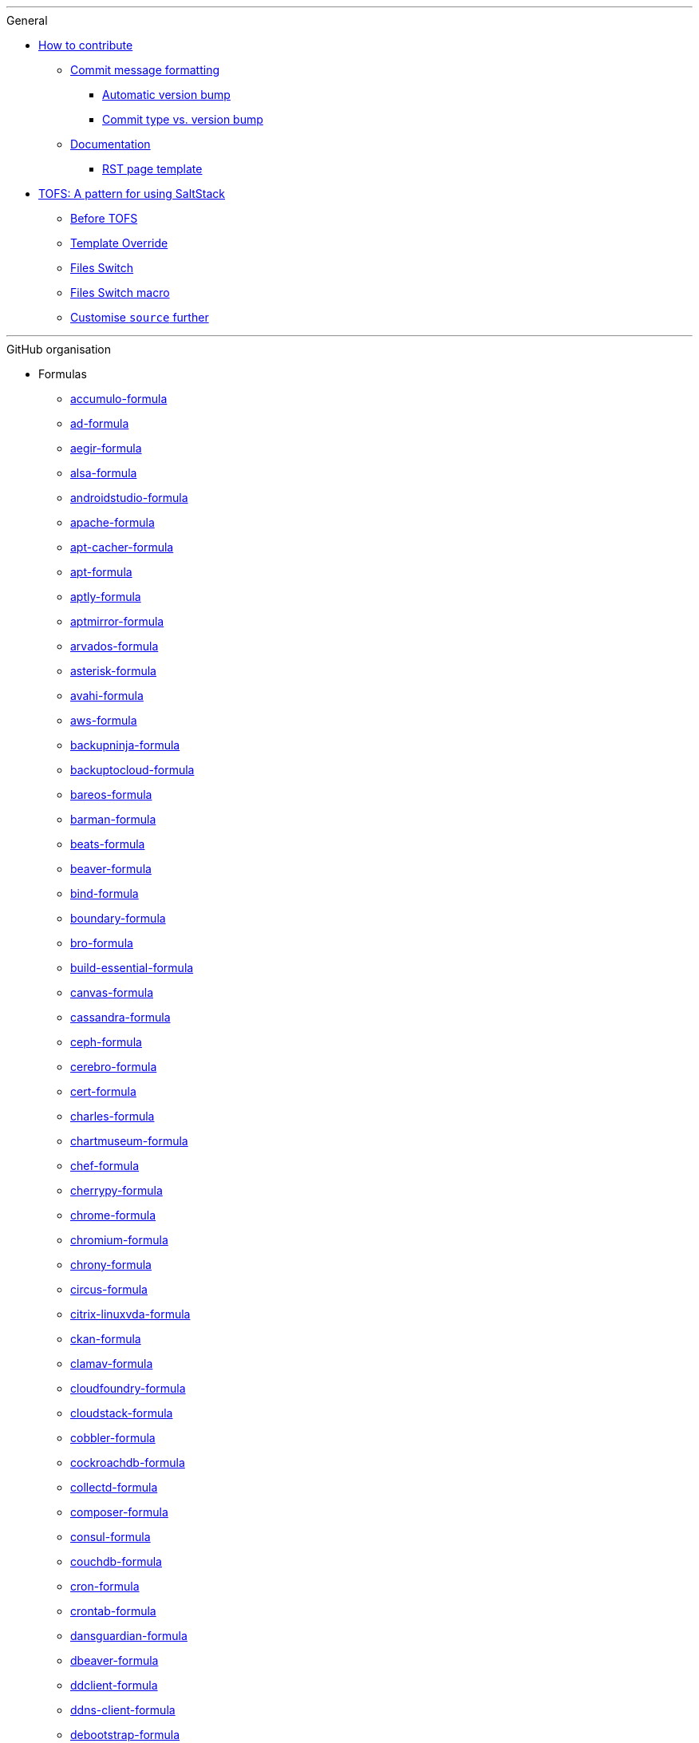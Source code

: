 '''

.General

* xref:CONTRIBUTING.adoc[How to contribute]
** xref:CONTRIBUTING.adoc#commit_message_formatting[Commit message formatting]
*** xref:CONTRIBUTING.adoc#automatic_version_bump[Automatic version bump]
*** xref:CONTRIBUTING.adoc#commit_type_vs_version_bump[Commit type vs. version bump]
** xref:CONTRIBUTING.adoc#documentation[Documentation]
*** xref:CONTRIBUTING.adoc#saltstack_formulas_rst_page_template[RST page template]

* xref:TOFS_pattern.adoc[TOFS: A pattern for using SaltStack]
** xref:TOFS_pattern.adoc#before_tofs[Before TOFS]
** xref:TOFS_pattern.adoc#template_override[Template Override]
** xref:TOFS_pattern.adoc#files_switch[Files Switch]
** xref:TOFS_pattern.adoc#files_switch_macro[Files Switch macro]
** xref:TOFS_pattern.adoc#customise_source[Customise `source` further]

'''

.GitHub organisation

* Formulas
** xref:accumulo-formula::README.adoc[accumulo-formula]
** xref:ad-formula::README.adoc[ad-formula]
** xref:aegir-formula::README.adoc[aegir-formula]
** xref:alsa-formula::README.adoc[alsa-formula]
** xref:androidstudio-formula::README.adoc[androidstudio-formula]
** xref:apache-formula::README.adoc[apache-formula]
** xref:apt-cacher-formula::README.adoc[apt-cacher-formula]
** xref:apt-formula::README.adoc[apt-formula]
** xref:aptly-formula::README.adoc[aptly-formula]
** xref:aptmirror-formula::README.adoc[aptmirror-formula]
** xref:arvados-formula::README.adoc[arvados-formula]
** xref:asterisk-formula::README.adoc[asterisk-formula]
** xref:avahi-formula::README.adoc[avahi-formula]
** xref:aws-formula::README.adoc[aws-formula]
** xref:backupninja-formula::README.adoc[backupninja-formula]
** xref:backuptocloud-formula::README.adoc[backuptocloud-formula]
** xref:bareos-formula::README.adoc[bareos-formula]
** xref:barman-formula::README.adoc[barman-formula]
** xref:beats-formula::README.adoc[beats-formula]
** xref:beaver-formula::README.adoc[beaver-formula]
** xref:bind-formula::README.adoc[bind-formula]
** xref:boundary-formula::README.adoc[boundary-formula]
** xref:bro-formula::README.adoc[bro-formula]
** xref:build-essential-formula::README.adoc[build-essential-formula]
** xref:canvas-formula::README.adoc[canvas-formula]
** xref:cassandra-formula::README.adoc[cassandra-formula]
** xref:ceph-formula::README.adoc[ceph-formula]
** xref:cerebro-formula::README.adoc[cerebro-formula]
** xref:cert-formula::README.adoc[cert-formula]
** xref:charles-formula::README.adoc[charles-formula]
** xref:chartmuseum-formula::README.adoc[chartmuseum-formula]
** xref:chef-formula::README.adoc[chef-formula]
** xref:cherrypy-formula::README.adoc[cherrypy-formula]
** xref:chrome-formula::README.adoc[chrome-formula]
** xref:chromium-formula::README.adoc[chromium-formula]
** xref:chrony-formula::README.adoc[chrony-formula]
** xref:circus-formula::README.adoc[circus-formula]
** xref:citrix-linuxvda-formula::README.adoc[citrix-linuxvda-formula]
** xref:ckan-formula::README.adoc[ckan-formula]
** xref:clamav-formula::README.adoc[clamav-formula]
** xref:cloudfoundry-formula::README.adoc[cloudfoundry-formula]
** xref:cloudstack-formula::README.adoc[cloudstack-formula]
** xref:cobbler-formula::README.adoc[cobbler-formula]
** xref:cockroachdb-formula::README.adoc[cockroachdb-formula]
** xref:collectd-formula::README.adoc[collectd-formula]
** xref:composer-formula::README.adoc[composer-formula]
** xref:consul-formula::README.adoc[consul-formula]
** xref:couchdb-formula::README.adoc[couchdb-formula]
** xref:cron-formula::README.adoc[cron-formula]
** xref:crontab-formula::README.adoc[crontab-formula]
** xref:dansguardian-formula::README.adoc[dansguardian-formula]
** xref:dbeaver-formula::README.adoc[dbeaver-formula]
** xref:ddclient-formula::README.adoc[ddclient-formula]
** xref:ddns-client-formula::README.adoc[ddns-client-formula]
** xref:debootstrap-formula::README.adoc[debootstrap-formula]
** xref:deepsea-formula::README.adoc[deepsea-formula]
** xref:dehydrated-formula::README.adoc[dehydrated-formula]
** xref:devstack-formula::README.adoc[devstack-formula]
** xref:dhcpd-formula::README.adoc[dhcpd-formula]
** xref:dirvish-formula::README.adoc[dirvish-formula]
** xref:django-formula::README.adoc[django-formula]
** xref:djbdns-formula::README.adoc[djbdns-formula]
** xref:dnsmasq-formula::README.adoc[dnsmasq-formula]
** xref:docker-formula::README.adoc[docker-formula]
** xref:dokuwiki-formula::README.adoc[dokuwiki-formula]
** xref:dovecot-formula::README.adoc[dovecot-formula]
** xref:drupal-formula::README.adoc[drupal-formula]
** xref:eclipse-formula::README.adoc[eclipse-formula]
** xref:ejabberd-formula::README.adoc[ejabberd-formula]
** xref:elasticsearch-formula::README.adoc[elasticsearch-formula]
** xref:elasticsearch-logstash-kibana-formula::README.adoc[elasticsearch-logstash-kibana-formula]
** xref:elrepo-formula::README.adoc[elrepo-formula]
** xref:emacs-formula::README.adoc[emacs-formula]
** xref:emby-formula::README.adoc[emby-formula]
** xref:epazote-formula::README.adoc[epazote-formula]
** xref:epel-formula::README.adoc[epel-formula]
** xref:eramba-formula::README.adoc[eramba-formula]
** xref:erlang-formula::README.adoc[erlang-formula]
** xref:etcd-formula::README.adoc[etcd-formula]
** xref:eucalyptus-formula::README.adoc[eucalyptus-formula]
** xref:exim-formula::README.adoc[exim-formula]
** xref:fail2ban-formula::README.adoc[fail2ban-formula]
** xref:filebeat-formula::README.adoc[filebeat-formula]
** xref:firewalld-formula::README.adoc[firewalld-formula]
** xref:fluentbit-formula::README.adoc[fluentbit-formula]
** xref:flume-formula::README.adoc[flume-formula]
** xref:flussonic-formula::README.adoc[flussonic-formula]
** xref:frr-formula::README.adoc[frr-formula]
** xref:gasmask-formula::README.adoc[gasmask-formula]
** xref:gce-formula::README.adoc[gce-formula]
** xref:gerrit-formula::README.adoc[gerrit-formula]
** xref:git-annex-formula::README.adoc[git-annex-formula]
** xref:git-formula::README.adoc[git-formula]
** xref:gitlab-formula::README.adoc[gitlab-formula]
** xref:gitolite-formula::README.adoc[gitolite-formula]
** xref:golang-formula::README.adoc[golang-formula]
** xref:grafana-formula::README.adoc[grafana-formula]
** xref:graphite-formula::README.adoc[graphite-formula]
** xref:graylog-formula::README.adoc[graylog-formula]
** xref:hadoop-formula::README.adoc[hadoop-formula]
** xref:halite-formula::README.adoc[halite-formula]
** xref:haproxy-formula::README.adoc[haproxy-formula]
** xref:haveged-formula::README.adoc[haveged-formula]
** xref:helm-formula::README.adoc[helm-formula]
** xref:hostapd-formula::README.adoc[hostapd-formula]
** xref:hosts-formula::README.adoc[hosts-formula]
** xref:hostsfile-formula::README.adoc[hostsfile-formula]
** xref:hugo-formula::README.adoc[hugo-formula]
** xref:icinga2-formula::README.adoc[icinga2-formula]
** xref:immortal-formula::README.adoc[immortal-formula]
** xref:influxdb-formula::README.adoc[influxdb-formula]
** xref:insomnia-formula::README.adoc[insomnia-formula]
** xref:iojs-formula::README.adoc[iojs-formula]
** xref:iptables-formula::README.adoc[iptables-formula]
** xref:iscsi-formula::README.adoc[iscsi-formula]
** xref:ius-formula::README.adoc[ius-formula]
** xref:java-formula::README.adoc[java-formula]
** xref:jdbc-formula::README.adoc[jdbc-formula]
** xref:jenkins-formula::README.adoc[jenkins-formula]
** xref:jetbrains-appcode-formula::README.adoc[jetbrains-appcode-formula]
** xref:jetbrains-clion-formula::README.adoc[jetbrains-clion-formula]
** xref:jetbrains-datagrip-formula::README.adoc[jetbrains-datagrip-formula]
** xref:jetbrains-goland-formula::README.adoc[jetbrains-goland-formula]
** xref:jetbrains-intellij-formula::README.adoc[jetbrains-intellij-formula]
** xref:jetbrains-phpstorm-formula::README.adoc[jetbrains-phpstorm-formula]
** xref:jetbrains-pycharm-formula::README.adoc[jetbrains-pycharm-formula]
** xref:jetbrains-resharper-formula::README.adoc[jetbrains-resharper-formula]
** xref:jetbrains-rider-formula::README.adoc[jetbrains-rider-formula]
** xref:jetbrains-rubymine-formula::README.adoc[jetbrains-rubymine-formula]
** xref:jetbrains-webstorm-formula::README.adoc[jetbrains-webstorm-formula]
** xref:jmxtrans-formula::README.adoc[jmxtrans-formula]
** xref:joomla-formula::README.adoc[joomla-formula]
** xref:josm-formula::README.adoc[josm-formula]
** xref:kafka-formula::README.adoc[kafka-formula]
** xref:keepalived-formula::README.adoc[keepalived-formula]
** xref:kerberos-formula::README.adoc[kerberos-formula]
** xref:keystone-formula::README.adoc[keystone-formula]
** xref:kibana-formula::README.adoc[kibana-formula]
** xref:kubernetes-formula::README.adoc[kubernetes-formula]
** xref:latex-formula::README.adoc[latex-formula]
** xref:letsencrypt-formula::README.adoc[letsencrypt-formula]
** xref:letsencrypt-sh-formula::README.adoc[letsencrypt-sh-formula]
** xref:librenms-formula::README.adoc[librenms-formula]
** xref:libvirt-formula::README.adoc[libvirt-formula]
** xref:lighttpd-formula::README.adoc[lighttpd-formula]
** xref:linux-dev-formula::README.adoc[linux-dev-formula]
** xref:lldpd-formula::README.adoc[lldpd-formula]
** xref:locale-formula::README.adoc[locale-formula]
** xref:logrotate-formula::README.adoc[logrotate-formula]
** xref:logstash-formula::README.adoc[logstash-formula]
** xref:logstash_forwarder-formula::README.adoc[logstash_forwarder-formula]
** xref:lua-formula::README.adoc[lua-formula]
** xref:lvm-formula::README.adoc[lvm-formula]
** xref:lxc-formula::README.adoc[lxc-formula]
** xref:lxd-formula::README.adoc[lxd-formula]
** xref:lynis-formula::README.adoc[lynis-formula]
** xref:mailcatcher-formula::README.adoc[mailcatcher-formula]
** xref:mailhog-formula::README.adoc[mailhog-formula]
** xref:maven-formula::README.adoc[maven-formula]
** xref:mediawiki-formula::README.adoc[mediawiki-formula]
** xref:memcached-formula::README.adoc[memcached-formula]
** xref:mercurial-formula::README.adoc[mercurial-formula]
** xref:metricbeat-formula::README.adoc[metricbeat-formula]
** xref:miniconda-formula::README.adoc[miniconda-formula]
** xref:mirth-formula::README.adoc[mirth-formula]
** xref:molten-formula::README.adoc[molten-formula]
** xref:mongodb-formula::README.adoc[mongodb-formula]
** xref:monit-formula::README.adoc[monit-formula]
** xref:moosefs-formula::README.adoc[moosefs-formula]
** xref:mopidy-formula::README.adoc[mopidy-formula]
** xref:mounts-formula::README.adoc[mounts-formula]
** xref:msdtc-formula::README.adoc[msdtc-formula]
** xref:mumble-server-formula::README.adoc[mumble-server-formula]
** xref:munin-formula::README.adoc[munin-formula]
** xref:mysql-formula::README.adoc[mysql-formula]
** xref:nagios-formula::README.adoc[nagios-formula]
** xref:nano-formula::README.adoc[nano-formula]
** xref:napalm-bgp-formula::README.adoc[napalm-bgp-formula]
** xref:napalm-install-formula::README.adoc[napalm-install-formula]
** xref:napalm-interfaces-formula::README.adoc[napalm-interfaces-formula]
** xref:napalm-lldp-formula::README.adoc[napalm-lldp-formula]
** xref:napalm-logging-formula::README.adoc[napalm-logging-formula]
** xref:napalm-ntp-formula::README.adoc[napalm-ntp-formula]
** xref:napalm-snmp-formula::README.adoc[napalm-snmp-formula]
** xref:napalm-users-formula::README.adoc[napalm-users-formula]
** xref:network-debian-formula::README.adoc[network-debian-formula]
** xref:newrelic-formula::README.adoc[newrelic-formula]
** xref:nexus-formula::README.adoc[nexus-formula]
** xref:nfs-formula::README.adoc[nfs-formula]
** xref:nginx-formula::README.adoc[nginx-formula]
** xref:nifi-formula::README.adoc[nifi-formula]
** xref:node-formula::README.adoc[node-formula]
** xref:nomad-formula::README.adoc[nomad-formula]
** xref:nscd-formula::README.adoc[nscd-formula]
** xref:ntp-formula::README.adoc[ntp-formula]
** xref:nut-formula::README.adoc[nut-formula]
** xref:nvm-formula::README.adoc[nvm-formula]
** xref:opencrowbar-formula::README.adoc[opencrowbar-formula]
** xref:opendkim-formula::README.adoc[opendkim-formula]
** xref:openldap-formula::README.adoc[openldap-formula]
** xref:openntpd-formula::README.adoc[openntpd-formula]
** xref:opensds-formula::README.adoc[opensds-formula]
** xref:openssh-formula::README.adoc[openssh-formula]
** xref:openstack-standalone-formula::README.adoc[openstack-standalone-formula]
** xref:openvas-formula::README.adoc[openvas-formula]
** xref:openvpn-client-formula::README.adoc[openvpn-client-formula]
** xref:openvpn-formula::README.adoc[openvpn-formula]
** xref:openvswitch-formula::README.adoc[openvswitch-formula]
** xref:opsmatic-formula::README.adoc[opsmatic-formula]
** xref:os-hardening-formula::README.adoc[os-hardening-formula]
** xref:owncloud-formula::README.adoc[owncloud-formula]
** xref:oxidized-formula::README.adoc[oxidized-formula]
** xref:pacemaker-corosync-formula::README.adoc[pacemaker-corosync-formula]
** xref:packages-formula::README.adoc[packages-formula]
** xref:packer-formula::README.adoc[packer-formula]
** xref:pam-formula::README.adoc[pam-formula]
** xref:pam-ldap-formula::README.adoc[pam-ldap-formula]
** xref:pam_access-formula::README.adoc[pam_access-formula]
** xref:pam_mount-formula::README.adoc[pam_mount-formula]
** xref:patchwork-formula::README.adoc[patchwork-formula]
** xref:perl-formula::README.adoc[perl-formula]
** xref:pfring-formula::README.adoc[pfring-formula]
** xref:php-formula::README.adoc[php-formula]
** xref:pimpmylog-formula::README.adoc[pimpmylog-formula]
** xref:pip-formula::README.adoc[pip-formula]
** xref:piwik-formula::README.adoc[piwik-formula]
** xref:plex-formula::README.adoc[plex-formula]
** xref:plone-formula::README.adoc[plone-formula]
** xref:polycom-formula::README.adoc[polycom-formula]
** xref:postfix-formula::README.adoc[postfix-formula]
** xref:postgres-formula::README.adoc[postgres-formula]
** xref:postman-formula::README.adoc[postman-formula]
** xref:powerdns-formula::README.adoc[powerdns-formula]
** xref:pppoe-formula::README.adoc[pppoe-formula]
** xref:proftpd-formula::README.adoc[proftpd-formula]
** xref:prometheus-formula::README.adoc[prometheus-formula]
** xref:pulp-formula::README.adoc[pulp-formula]
** xref:puppet-formula::README.adoc[puppet-formula]
** xref:pureftpd-formula::README.adoc[pureftpd-formula]
** xref:pydio-formula::README.adoc[pydio-formula]
** xref:python2-formula::README.adoc[python2-formula]
** xref:qpid-formula::README.adoc[qpid-formula]
** xref:rabbitmq-formula::README.adoc[rabbitmq-formula]
** xref:raspberrypi-formula::README.adoc[raspberrypi-formula]
** xref:rdp-formula::README.adoc[rdp-formula]
** xref:rectangle-formula::README.adoc[rectangle-formula]
** xref:redis-formula::README.adoc[redis-formula]
** xref:redmine-formula::README.adoc[redmine-formula]
** xref:remi-formula::README.adoc[remi-formula]
** xref:resolver-formula::README.adoc[resolver-formula]
** xref:reverse-grains-formula::README.adoc[reverse-grains-formula]
** xref:reverse-users-formula::README.adoc[reverse-users-formula]
** xref:riak-formula::README.adoc[riak-formula]
** xref:rinetd-formula::README.adoc[rinetd-formula]
** xref:rkhunter-formula::README.adoc[rkhunter-formula]
** xref:rlang-formula::README.adoc[rlang-formula]
** xref:rng-tools-formula::README.adoc[rng-tools-formula]
** xref:rspamd-formula::README.adoc[rspamd-formula]
** xref:rstudio-formula::README.adoc[rstudio-formula]
** xref:rsyncd-formula::README.adoc[rsyncd-formula]
** xref:rsyslog-formula::README.adoc[rsyslog-formula]
** xref:ruby-formula::README.adoc[ruby-formula]
** xref:rundeck-formula::README.adoc[rundeck-formula]
** xref:runit-formula::README.adoc[runit-formula]
** xref:salt-api-reactor-formula::README.adoc[salt-api-reactor-formula]
** xref:salt-docs-formula::README.adoc[salt-docs-formula]
** xref:salt-formula::README.adoc[salt-formula]
** xref:salt-virt-formula::README.adoc[salt-virt-formula]
** xref:samba-formula::README.adoc[samba-formula]
** xref:sbuild-formula::README.adoc[sbuild-formula]
** xref:schroot-formula::README.adoc[schroot-formula]
** xref:screen-formula::README.adoc[screen-formula]
** xref:sensu-formula::README.adoc[sensu-formula]
** xref:shorewall-formula::README.adoc[shorewall-formula]
** xref:slurm-formula::README.adoc[slurm-formula]
** xref:smokeping-formula::README.adoc[smokeping-formula]
** xref:snmp-formula::README.adoc[snmp-formula]
** xref:soda-delfin-formula::README.adoc[soda-delfin-formula]
** xref:sogo-formula::README.adoc[sogo-formula]
** xref:solr-formula::README.adoc[solr-formula]
** xref:spark-formula::README.adoc[spark-formula]
** xref:sphinx-doc-formula::README.adoc[sphinx-doc-formula]
** xref:splunkforwarder-formula::README.adoc[splunkforwarder-formula]
** xref:sqldeveloper-formula::README.adoc[sqldeveloper-formula]
** xref:sqlplus-formula::README.adoc[sqlplus-formula]
** xref:squid-formula::README.adoc[squid-formula]
** xref:ssh-formula::README.adoc[ssh-formula]
** xref:strongswan-formula::README.adoc[strongswan-formula]
** xref:stunnel-formula::README.adoc[stunnel-formula]
** xref:sudoers-formula::README.adoc[sudoers-formula]
** xref:sugarcrm-formula::README.adoc[sugarcrm-formula]
** xref:sumo-logic-formula::README.adoc[sumo-logic-formula]
** xref:sun-java-formula::README.adoc[sun-java-formula]
** xref:supervisor-formula::README.adoc[supervisor-formula]
** xref:suricata-formula::README.adoc[suricata-formula]
** xref:svn-formula::README.adoc[svn-formula]
** xref:swapfile-formula::README.adoc[swapfile-formula]
** xref:sysctl-formula::README.adoc[sysctl-formula]
** xref:syslog-ng-formula::README.adoc[syslog-ng-formula]
** xref:sysstat-formula::README.adoc[sysstat-formula]
** xref:systemd-formula::README.adoc[systemd-formula]
** xref:telegraf-formula::README.adoc[telegraf-formula]
** xref:template-formula::README.adoc[template-formula]
** xref:thrift-formula::README.adoc[thrift-formula]
** xref:timezone-formula::README.adoc[timezone-formula]
** xref:tinc-formula::README.adoc[tinc-formula]
** xref:tinyproxy-formula::README.adoc[tinyproxy-formula]
** xref:tmux-formula::README.adoc[tmux-formula]
** xref:tomcat-formula::README.adoc[tomcat-formula]
** xref:twemproxy-formula::README.adoc[twemproxy-formula]
** xref:ufw-formula::README.adoc[ufw-formula]
** xref:ulog-formula::README.adoc[ulog-formula]
** xref:unitrends-agent-formula::README.adoc[unitrends-agent-formula]
** xref:uptime-formula::README.adoc[uptime-formula]
** xref:users-formula::README.adoc[users-formula]
** xref:uwsgi-formula::README.adoc[uwsgi-formula]
** xref:vagrant-formula::README.adoc[vagrant-formula]
** xref:varnish-formula::README.adoc[varnish-formula]
** xref:vault-formula::README.adoc[vault-formula]
** xref:vim-formula::README.adoc[vim-formula]
** xref:virtualenv-formula::README.adoc[virtualenv-formula]
** xref:vmbuilder-formula::README.adoc[vmbuilder-formula]
** xref:vmware-tools-formula::README.adoc[vmware-tools-formula]
** xref:vscode-formula::README.adoc[vscode-formula]
** xref:vsftpd-formula::README.adoc[vsftpd-formula]
** xref:wireguard-formula::README.adoc[wireguard-formula]
** xref:wordpress-formula::README.adoc[wordpress-formula]
** xref:wso2-formula::README.adoc[wso2-formula]
** xref:xinetd-formula::README.adoc[xinetd-formula]
** xref:yed-formula::README.adoc[yed-formula]
** xref:zabbix-formula::README.adoc[zabbix-formula]
** xref:zendserver-formula::README.adoc[zendserver-formula]
** xref:zfs-formula::README.adoc[zfs-formula]
** xref:zookeeper-formula::README.adoc[zookeeper-formula]

* Other repos
** xref:.github::README.adoc[.github]
** xref:ec2-autoscale-reactor::README.adoc[ec2-autoscale-reactor]
** xref:ec2-conf::README.adoc[ec2-conf]
** xref:gce-conf::README.adoc[gce-conf]
** xref:salt-cloud-reactor::README.adoc[salt-cloud-reactor]
** xref:salter::README.adoc[salter]
** xref:saltify-conf::README.adoc[saltify-conf]
** xref:ssf-docker-images::README.adoc[ssf-docker-images]
** xref:vagrant-dev-vm-reactor::README.adoc[vagrant-dev-vm-reactor]
** xref:vmware-conf::README.adoc[vmware-conf]
** xref:workinggroup::README.adoc[workinggroup]

'''

.GitLab organisation

* Build tools
** xref:salt-image-builder::README.adoc[salt-image-builder]
